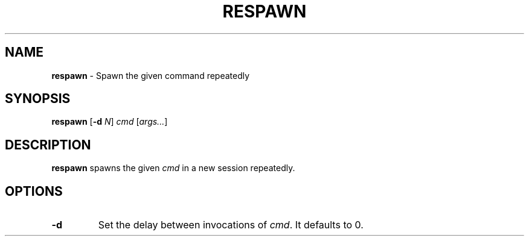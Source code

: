 .TH RESPAWN 1 ubase-VERSION
.SH NAME
\fBrespawn\fR - Spawn the given command repeatedly
.SH SYNOPSIS
\fBrespawn\fR [\fB-d\fI N\fR] \fIcmd\fR [\fIargs...\fR]
.SH DESCRIPTION
\fBrespawn\fR spawns the given \fIcmd\fR in a new session
repeatedly.
.SH OPTIONS
.TP
\fB-d\fR
Set the delay between invocations of \fIcmd\fR.  It defaults to 0.
